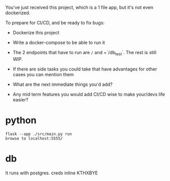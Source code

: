 
You've just received this project, which is a 1 file app, but it's not
even dockerized.


To prepare for CI/CD, and be ready to fix bugs:

- Dockerize this project
- Write a docker-compose to be able to run it

- The 2 endpoints that have to run are =/=  and =`/db_test`.
  The rest is still WIP.

- If there are side tasks you could take that have advantages for
  other cases you can mention them

- What are the next immediate things you'd add?

- Any mid term features you would add CI/CD wise to make your/devs life easier?

* python

#+begin_src shell
  flask --app ./src/main.py run
  browse to localhost:5555/
#+end_src

* db
It runs with postgres.
creds inline KTHXBYE





* clojure :noexport:
# - download neil and build it
* deploy :noexport:
* develop :noexport:
* migrate :noexport:
* backups :noexport:
